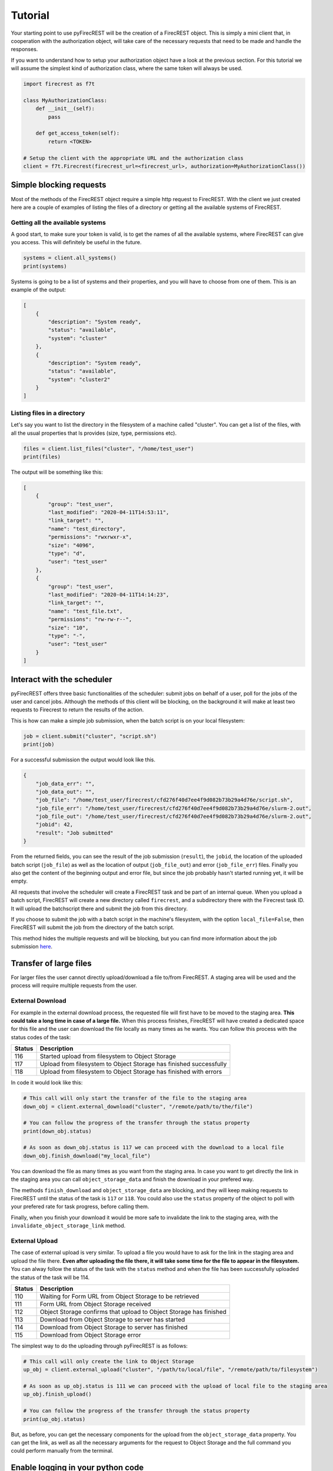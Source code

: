 Tutorial
========

Your starting point to use pyFirecREST will be the creation of a FirecREST object.
This is simply a mini client that, in cooperation with the authorization object, will take care of the necessary requests that need to be made and handle the responses.

If you want to understand how to setup your authorization object have a look at the previous section.
For this tutorial we will assume the simplest kind of authorization class, where the same token will always be used.

.. code-block:: Python

    import firecrest as f7t

    class MyAuthorizationClass:
        def __init__(self):
            pass

        def get_access_token(self):
            return <TOKEN>

    # Setup the client with the appropriate URL and the authorization class
    client = f7t.Firecrest(firecrest_url=<firecrest_url>, authorization=MyAuthorizationClass())


Simple blocking requests
------------------------

Most of the methods of the FirecREST object require a simple http request to FirecREST.
With the client we just created here are a couple of examples of listing the files of a directory or getting all the available systems of FirecREST.


Getting all the available systems
^^^^^^^^^^^^^^^^^^^^^^^^^^^^^^^^^

A good start, to make sure your token is valid, is to get the names of all the available systems, where FirecREST can give you access.
This will definitely be useful in the future.

.. code-block:: Python

    systems = client.all_systems()
    print(systems)

Systems is going to be a list of systems and their properties, and you will have to choose from one of them.
This is an example of the output:

.. code-block:: json

    [
        {
            "description": "System ready",
            "status": "available",
            "system": "cluster"
        },
        {
            "description": "System ready",
            "status": "available",
            "system": "cluster2"
        }
    ]

Listing files in a directory
^^^^^^^^^^^^^^^^^^^^^^^^^^^^

Let's say you want to list the directory in the filesystem of a machine called "cluster".
You can get a list of the files, with all the usual properties that ls provides (size, type, permissions etc).

.. code-block:: Python

    files = client.list_files("cluster", "/home/test_user")
    print(files)

The output will be something like this:

.. code-block:: json

    [
        {
            "group": "test_user",
            "last_modified": "2020-04-11T14:53:11",
            "link_target": "",
            "name": "test_directory",
            "permissions": "rwxrwxr-x",
            "size": "4096",
            "type": "d",
            "user": "test_user"
        },
        {
            "group": "test_user",
            "last_modified": "2020-04-11T14:14:23",
            "link_target": "",
            "name": "test_file.txt",
            "permissions": "rw-rw-r--",
            "size": "10",
            "type": "-",
            "user": "test_user"
        }
    ]

Interact with the scheduler
---------------------------

pyFirecREST offers three basic functionalities of the scheduler: submit jobs on behalf of a user, poll for the jobs of the user and cancel jobs.
Although the methods of this client will be blocking, on the background it will make at least two requests to Firecrest to return the results of the action.

This is how can make a simple job submission, when the batch script is on your local filesystem:

.. code-block:: Python

    job = client.submit("cluster", "script.sh")
    print(job)

For a successful submission the output would look like this.

.. code-block:: json

    {
        "job_data_err": "",
        "job_data_out": "",
        "job_file": "/home/test_user/firecrest/cfd276f40d7ee4f9d082b73b29a4d76e/script.sh",
        "job_file_err": "/home/test_user/firecrest/cfd276f40d7ee4f9d082b73b29a4d76e/slurm-2.out",
        "job_file_out": "/home/test_user/firecrest/cfd276f40d7ee4f9d082b73b29a4d76e/slurm-2.out",
        "jobid": 42,
        "result": "Job submitted"
    }

From the returned fields, you can see the result of the job submission (``result``), the ``jobid``, the location of the uploaded batch script (``job_file``) as well as the location of output (``job_file_out``) and error (``job_file_err``) files. Finally you also get the content of the beginning output and error file, but since the job probably hasn't started running yet, it will be empty.

All requests that involve the scheduler will create a FirecREST task and be part of an internal queue.
When you upload a batch script, FirecREST will create a new directory called ``firecrest``, and a subdirectory there with the Firecrest task ID. It will upload the batchscript there and submit the job from this directory.

If you choose to submit the job with a batch script in the machine's filesystem, with the option ``local_file=False``, then FirecREST will submit the job from the directory of the batch script.

This method hides the multiple requests and will be blocking, but you can find more information about the job submission `here <https://firecrest.readthedocs.io/en/latest/tutorial.html#upload-a-small-file-with-the-blocking-call>`__.

Transfer of large files
-----------------------

For larger files the user cannot directly upload/download a file to/from FirecREST.
A staging area will be used and the process will require multiple requests from the user.

External Download
^^^^^^^^^^^^^^^^^

For example in the external download process, the requested file will first have to be moved to the staging area.
**This could take a long time in case of a large file.**
When this process finishes, FirecREST will have created a dedicated space for this file and the user can download the file locally as many times as he wants.
You can follow this process with the status codes of the task:

+--------+--------------------------------------------------------------------+
| Status | Description                                                        |
+========+====================================================================+
| 116    | Started upload from filesystem to Object Storage                   |
+--------+--------------------------------------------------------------------+
| 117    | Upload from filesystem to Object Storage has finished successfully |
+--------+--------------------------------------------------------------------+
| 118    | Upload from filesystem to Object Storage has finished with errors  |
+--------+--------------------------------------------------------------------+

In code it would look like this:

.. code-block:: Python

    # This call will only start the transfer of the file to the staging area
    down_obj = client.external_download("cluster", "/remote/path/to/the/file")

    # You can follow the progress of the transfer through the status property
    print(down_obj.status)

    # As soon as down_obj.status is 117 we can proceed with the download to a local file
    down_obj.finish_download("my_local_file")

You can download the file as many times as you want from the staging area.
In case you want to get directly the link in the staging area you can call ``object_storage_data`` and finish the download in your prefered way.

The methods ``finish_download`` and ``object_storage_data`` are blocking, and they will keep making requests to FirecREST until the status of the task is ``117`` or ``118``.
You could also use the ``status`` property of the object to poll with your prefered rate for task progress, before calling them.

Finally, when you finish your download it would be more safe to invalidate the link to the staging area, with the ``invalidate_object_storage_link`` method.

External Upload
^^^^^^^^^^^^^^^

The case of external upload is very similar.
To upload a file you would have to ask for the link in the staging area and upload the file there.
**Even after uploading the file there, it will take some time for the file to appear in the filesystem.**
You can alway follow the status of the task with the ``status`` method and when the file has been successfully uploaded the status of the task will be 114.

+--------+--------------------------------------------------------------------+
| Status | Description                                                        |
+========+====================================================================+
| 110    | Waiting for Form URL from Object Storage to be retrieved           |
+--------+--------------------------------------------------------------------+
| 111    | Form URL from Object Storage received                              |
+--------+--------------------------------------------------------------------+
| 112    | Object Storage confirms that upload to Object Storage has finished |
+--------+--------------------------------------------------------------------+
| 113    | Download from Object Storage to server has started                 |
+--------+--------------------------------------------------------------------+
| 114    | Download from Object Storage to server has finished                |
+--------+--------------------------------------------------------------------+
| 115    | Download from Object Storage error                                 |
+--------+--------------------------------------------------------------------+

The simplest way to do the uploading through pyFirecREST is as follows:

.. code-block:: Python

    # This call will only create the link to Object Storage
    up_obj = client.external_upload("cluster", "/path/to/local/file", "/remote/path/to/filesystem")

    # As soon as up_obj.status is 111 we can proceed with the upload of local file to the staging area
    up_obj.finish_upload()

    # You can follow the progress of the transfer through the status property
    print(up_obj.status)

But, as before, you can get the necessary components for the upload from the ``object_storage_data`` property.
You can get the link, as well as all the necessary arguments for the request to Object Storage and the full command you could perform manually from the terminal.

Enable logging in your python code
----------------------------------

The simplest way to enable logging in your code would be to add this in the beginning of your file:

.. code-block:: Python

    import logging

    logging.basicConfig(
        level=logging.INFO,
        format="%(levelname)s:%(name)s:%(message)s",
    )

pyFirecREST has all of it's messages in `INFO` level. If you want to avoid messages from other packages, you can do the following:

.. code-block:: Python

    import logging

    logging.basicConfig(
        level=logging.WARNING,
        format="%(levelname)s:%(name)s:%(message)s",
    )
    logging.getLogger("firecrest").setLevel(logging.INFO)


Handling of errors
------------------

The methods of the Firecrest, ExternalUpload and ExternalDownload objects can raise exceptions in case something goes wrong.
When the error comes from the response of some request pyFirecREST will raise ``FirecrestException``.
In these cases you can manually examine all the responses from the requests in order to get more information, when the message is not informative enough.
These responses are from the requests package of python and you can get all types of useful information from it, like the status code, the json response, the headers and more.
Here is an example of the code that will handle those failures.

.. code-block:: Python

    try:
        parameters = client.parameters()
        print(f"Firecrest parameters: {parameters}")
    except fc.FirecrestException as e:
        # You can just print the exception to get more information about the type of error,
        # for example an invalid or expired token.
        print(e)
        # Or you can manually examine the responses.
        print(e.responses[-1])
    except Exception as e:
        # You might also get regular exceptions in some cases. For example when you are
        # trying to upload a file that doesn't exist in your local filesystem.
        pass

